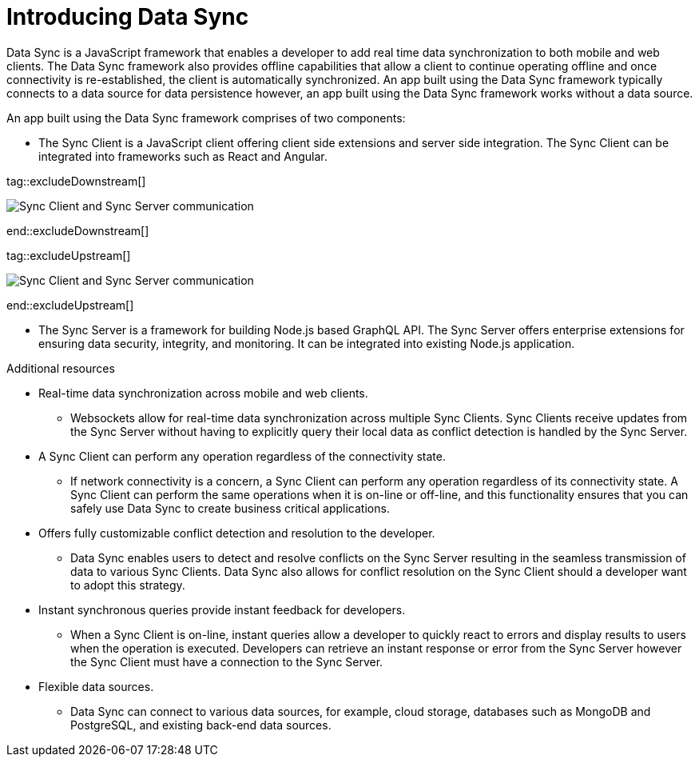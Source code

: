 // The ID is used as an anchor for linking to the module. Avoid changing it after the module has been published to ensure existing links are not broken.
[id="introducing-data-sync-{context}"]

// The `context` attribute enables module reuse. Every module's ID includes {context}, which ensures that the module has a unique ID even if it is reused multiple times in a guide.
= Introducing Data Sync

Data Sync is a JavaScript framework that enables a developer to add real time data synchronization to both mobile and web clients.
The Data Sync framework also provides offline capabilities that allow a client to continue operating offline and once connectivity is re-established, the client is automatically synchronized.
An app built using the Data Sync framework typically connects to a data source for data persistence however, an app built using the Data Sync framework works without a data source.

An app built using the Data Sync framework comprises of two components:

* The Sync Client is a JavaScript client offering client side extensions and server side integration. The Sync Client can be integrated into frameworks such as React and Angular.

tag::excludeDownstream[]

image::sync-client-sync-server.png[Sync Client and Sync Server communication]

end::excludeDownstream[]

tag::excludeUpstream[]

image::sync-client-sync-server.png[Sync Client and Sync Server communication]

end::excludeUpstream[]

* The Sync Server is a framework for building Node.js based GraphQL API.
The Sync Server offers enterprise extensions for ensuring data security, integrity, and monitoring.
It can be integrated into existing Node.js application.

.Additional resources

* Real-time data synchronization across mobile and web clients.
** Websockets allow for real-time data synchronization across multiple Sync Clients. Sync Clients receive updates from the Sync Server without having to explicitly query their local data as conflict detection is handled by the Sync Server.

* A Sync Client can perform any operation regardless of the connectivity state.
** If network connectivity is a concern, a Sync Client can perform any operation regardless of its connectivity state. A Sync Client can perform the same operations when it is on-line or off-line, and this functionality ensures that you can safely use Data Sync to create business critical applications.

* Offers fully customizable conflict detection and resolution to the developer.
** Data Sync enables users to detect and resolve conflicts on the Sync Server resulting in the seamless transmission of data to various Sync Clients. Data Sync also allows for conflict resolution on the Sync Client should a developer want to adopt this strategy.

* Instant synchronous queries provide instant feedback for developers.
** When a Sync Client is on-line, instant queries allow a developer to quickly react to errors and display results to users when the operation is executed. Developers can retrieve an instant response or error from the Sync Server however the Sync Client must have a connection to the Sync Server.

* Flexible data sources.
** Data Sync can connect to various data sources, for example, cloud storage, databases such as MongoDB and PostgreSQL, and existing back-end data sources.
